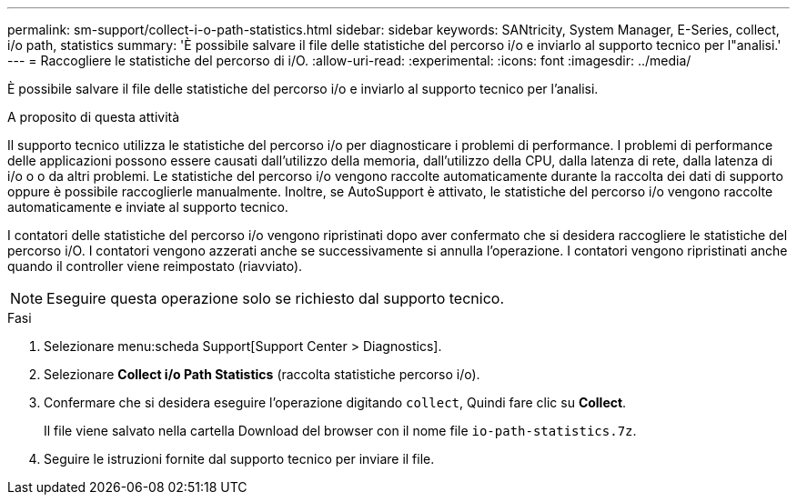 ---
permalink: sm-support/collect-i-o-path-statistics.html 
sidebar: sidebar 
keywords: SANtricity, System Manager, E-Series, collect, i/o path, statistics 
summary: 'È possibile salvare il file delle statistiche del percorso i/o e inviarlo al supporto tecnico per l"analisi.' 
---
= Raccogliere le statistiche del percorso di i/O.
:allow-uri-read: 
:experimental: 
:icons: font
:imagesdir: ../media/


[role="lead"]
È possibile salvare il file delle statistiche del percorso i/o e inviarlo al supporto tecnico per l'analisi.

.A proposito di questa attività
Il supporto tecnico utilizza le statistiche del percorso i/o per diagnosticare i problemi di performance. I problemi di performance delle applicazioni possono essere causati dall'utilizzo della memoria, dall'utilizzo della CPU, dalla latenza di rete, dalla latenza di i/o o o da altri problemi. Le statistiche del percorso i/o vengono raccolte automaticamente durante la raccolta dei dati di supporto oppure è possibile raccoglierle manualmente. Inoltre, se AutoSupport è attivato, le statistiche del percorso i/o vengono raccolte automaticamente e inviate al supporto tecnico.

I contatori delle statistiche del percorso i/o vengono ripristinati dopo aver confermato che si desidera raccogliere le statistiche del percorso i/O. I contatori vengono azzerati anche se successivamente si annulla l'operazione. I contatori vengono ripristinati anche quando il controller viene reimpostato (riavviato).

[NOTE]
====
Eseguire questa operazione solo se richiesto dal supporto tecnico.

====
.Fasi
. Selezionare menu:scheda Support[Support Center > Diagnostics].
. Selezionare *Collect i/o Path Statistics* (raccolta statistiche percorso i/o).
. Confermare che si desidera eseguire l'operazione digitando `collect`, Quindi fare clic su *Collect*.
+
Il file viene salvato nella cartella Download del browser con il nome file `io-path-statistics.7z`.

. Seguire le istruzioni fornite dal supporto tecnico per inviare il file.

